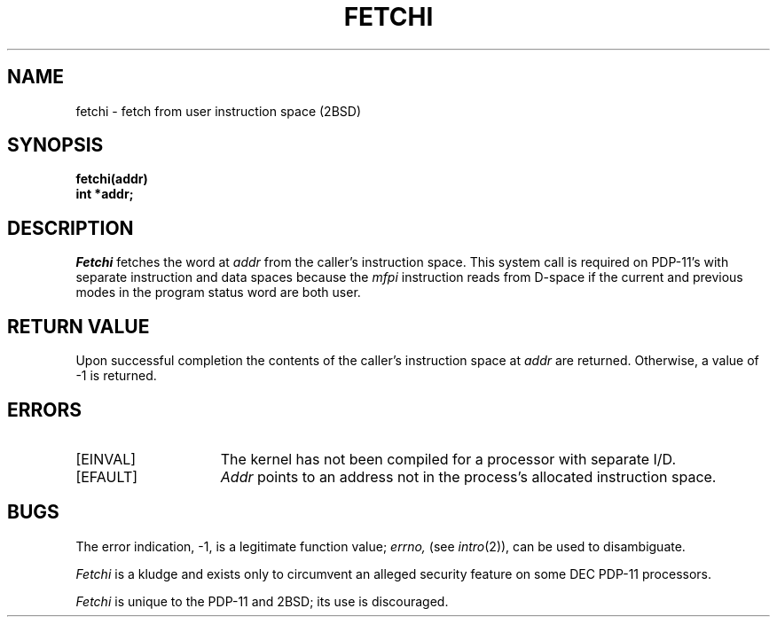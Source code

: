 .\" Copyright (c) 1983 Regents of the University of California.
.\" All rights reserved.  The Berkeley software License Agreement
.\" specifies the terms and conditions for redistribution.
.\"
.\"	@(#)fetchi.2	2.3 (Berkeley) 1/22/87
.\"
.TH FETCHI 2 "January 22, 1987"
.UC 2
.SH NAME
fetchi \- fetch from user instruction space (2BSD)
.SH SYNOPSIS
.nf
.ft B
fetchi(addr)
int *addr;
.fi
.ft R
.SH DESCRIPTION
.I Fetchi
fetches the word at
.I addr
from the caller's instruction space.
This system call is required
on PDP-11's with separate instruction
and data spaces because the
.I mfpi
instruction reads from
D-space if the current
and previous modes in the
program status word are
both user.
.SH "RETURN VALUE
Upon successful completion the contents of the caller's instruction space at
.I addr
are returned.  Otherwise, a value of \-1 is returned.
.SH "ERRORS
.TP 15
[EINVAL]
The kernel has not been compiled for a processor with separate I/D.
.TP 15
[EFAULT]
.I Addr
points to an address not in the process's allocated instruction space.
.SH BUGS
The error indication, \-1, is a legitimate function value;
.I errno,
(see
.IR intro (2)),
can be used to disambiguate.
.PP
.I Fetchi
is a kludge and exists only to circumvent an alleged
security feature on some DEC PDP-11 processors.
.PP
.I Fetchi
is unique to the PDP-11 and 2BSD; its use is discouraged.
